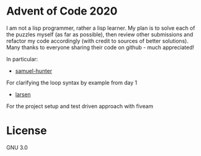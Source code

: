 * Advent of Code 2020
I am not a lisp programmer, rather a lisp learner. My plan is to solve
each of the puzzles myself (as far as possible), then review other
submissions and refactor my code accordingly (with credit to sources
of better solutions).
Many thanks to everyone sharing their code on github - much
appreciated!

In particular:
- [[https://github.com/samuel-hunter/advent2020][samuel-hunter]]
For clarifying the loop syntax by example from day 1
- [[https://github.com/larsen/advent2020][larsen]]
For the project setup and test driven approach with fiveam
* License
GNU 3.0

